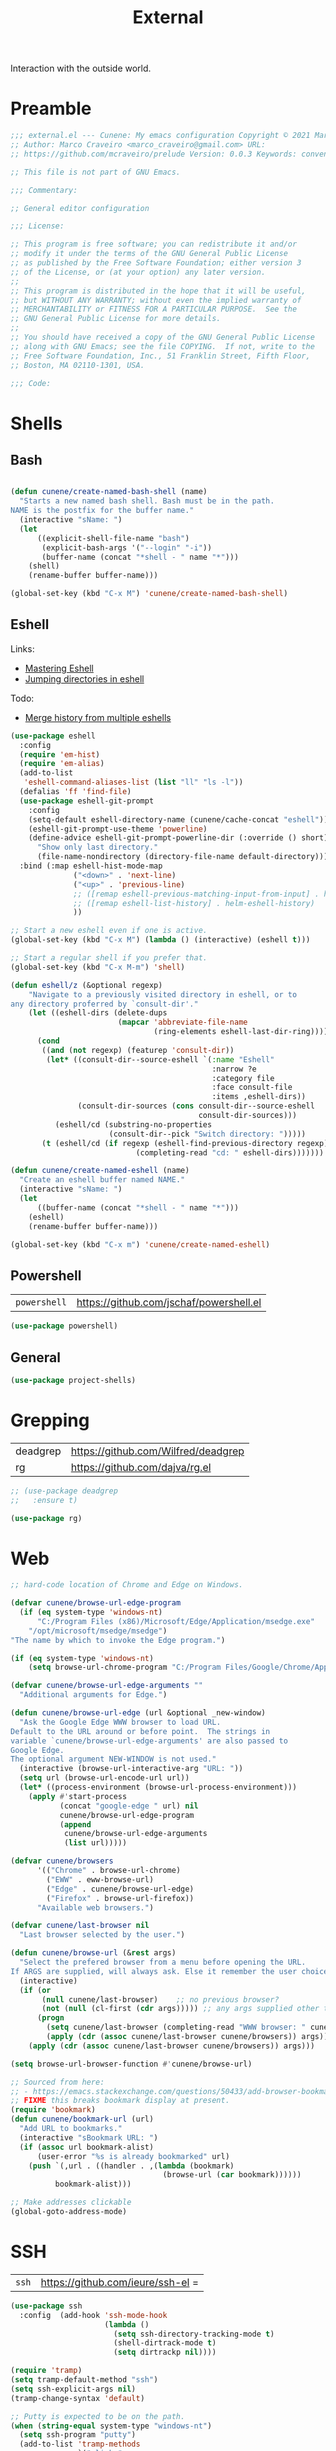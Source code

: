 :properties:
:id: 1A4D59C3-A56B-B7C4-54AB-6466F500580C
:end:
#+title: External
#+author: Marco Craveiro
#+options: <:nil c:nil todo:nil ^:nil d:nil date:nil author:nil toc:nil html-postamble:nil

Interaction with the outside world.

* Preamble

#+begin_src emacs-lisp
;;; external.el --- Cunene: My emacs configuration Copyright © 2021 Marco Craveiro
;; Author: Marco Craveiro <marco_craveiro@gmail.com> URL:
;; https://github.com/mcraveiro/prelude Version: 0.0.3 Keywords: convenience

;; This file is not part of GNU Emacs.

;;; Commentary:

;; General editor configuration

;;; License:

;; This program is free software; you can redistribute it and/or
;; modify it under the terms of the GNU General Public License
;; as published by the Free Software Foundation; either version 3
;; of the License, or (at your option) any later version.
;;
;; This program is distributed in the hope that it will be useful,
;; but WITHOUT ANY WARRANTY; without even the implied warranty of
;; MERCHANTABILITY or FITNESS FOR A PARTICULAR PURPOSE.  See the
;; GNU General Public License for more details.
;;
;; You should have received a copy of the GNU General Public License
;; along with GNU Emacs; see the file COPYING.  If not, write to the
;; Free Software Foundation, Inc., 51 Franklin Street, Fifth Floor,
;; Boston, MA 02110-1301, USA.

;;; Code:
#+end_src


* Shells
  :properties:
  :id: 564A7580-5A6E-DD64-C733-D0D5604FB41E
  :end:

** Bash

#+begin_src emacs-lisp

(defun cunene/create-named-bash-shell (name)
  "Starts a new named bash shell. Bash must be in the path.
NAME is the postfix for the buffer name."
  (interactive "sName: ")
  (let
      ((explicit-shell-file-name "bash")
       (explicit-bash-args '("--login" "-i"))
       (buffer-name (concat "*shell - " name "*")))
    (shell)
    (rename-buffer buffer-name)))

(global-set-key (kbd "C-x M") 'cunene/create-named-bash-shell)
#+end_src

** Eshell

Links:

- [[https://www.masteringemacs.org/article/complete-guide-mastering-eshell][Mastering Eshell]]
- [[https://karthinks.com/software/jumping-directories-in-eshell/][Jumping directories in eshell]]

Todo:

- [[https://emacs.stackexchange.com/questions/18564/merge-history-from-multiple-eshells][Merge history from multiple eshells]]

#+begin_src emacs-lisp
(use-package eshell
  :config
  (require 'em-hist)
  (require 'em-alias)
  (add-to-list
   'eshell-command-aliases-list (list "ll" "ls -l"))
  (defalias 'ff 'find-file)
  (use-package eshell-git-prompt
    :config
    (setq-default eshell-directory-name (cunene/cache-concat "eshell"))
    (eshell-git-prompt-use-theme 'powerline)
    (define-advice eshell-git-prompt-powerline-dir (:override () short)
      "Show only last directory."
      (file-name-nondirectory (directory-file-name default-directory))))
  :bind (:map eshell-hist-mode-map
              ("<down>" . 'next-line)
              ("<up>" . 'previous-line)
              ;; ([remap eshell-previous-matching-input-from-input] . helm-eshell-history)
              ;; ([remap eshell-list-history] . helm-eshell-history)
              ))

;; Start a new eshell even if one is active.
(global-set-key (kbd "C-x M") (lambda () (interactive) (eshell t)))

;; Start a regular shell if you prefer that.
(global-set-key (kbd "C-x M-m") 'shell)

(defun eshell/z (&optional regexp)
    "Navigate to a previously visited directory in eshell, or to
any directory proferred by `consult-dir'."
    (let ((eshell-dirs (delete-dups
                        (mapcar 'abbreviate-file-name
                                (ring-elements eshell-last-dir-ring)))))
      (cond
       ((and (not regexp) (featurep 'consult-dir))
        (let* ((consult-dir--source-eshell `(:name "Eshell"
                                             :narrow ?e
                                             :category file
                                             :face consult-file
                                             :items ,eshell-dirs))
               (consult-dir-sources (cons consult-dir--source-eshell
                                          consult-dir-sources)))
          (eshell/cd (substring-no-properties
                      (consult-dir--pick "Switch directory: ")))))
       (t (eshell/cd (if regexp (eshell-find-previous-directory regexp)
                            (completing-read "cd: " eshell-dirs)))))))

(defun cunene/create-named-eshell (name)
  "Create an eshell buffer named NAME."
  (interactive "sName: ")
  (let
      ((buffer-name (concat "*shell - " name "*")))
    (eshell)
    (rename-buffer buffer-name)))

(global-set-key (kbd "C-x m") 'cunene/create-named-eshell)
#+end_src

** Powershell

| =powershell= | [[https://github.com/jschaf/powershell.el]] |

#+begin_src emacs-lisp
(use-package powershell)
#+end_src

** General

#+begin_src emacs-lisp
(use-package project-shells)
#+end_src

* Grepping
  :properties:
  :id: 5B16D805-364F-EBF4-5D1B-B1ACECB48632
  :end:

| deadgrep | https://github.com/Wilfred/deadgrep |
| rg       | https://github.com/dajva/rg.el      |

#+begin_src emacs-lisp
;; (use-package deadgrep
;;   :ensure t)

(use-package rg)
#+end_src

* Web
  :properties:
  :id: 922783F2-AAC2-8E84-A853-6CE81B4363C5
  :end:

#+begin_src emacs-lisp
;; hard-code location of Chrome and Edge on Windows.

(defvar cunene/browse-url-edge-program
  (if (eq system-type 'windows-nt)
      "C:/Program Files (x86)/Microsoft/Edge/Application/msedge.exe"
    "/opt/microsoft/msedge/msedge")
"The name by which to invoke the Edge program.")

(if (eq system-type 'windows-nt)
    (setq browse-url-chrome-program "C:/Program Files/Google/Chrome/Application/chrome"))

(defvar cunene/browse-url-edge-arguments ""
  "Additional arguments for Edge.")

(defun cunene/browse-url-edge (url &optional _new-window)
  "Ask the Google Edge WWW browser to load URL.
Default to the URL around or before point.  The strings in
variable `cunene/browse-url-edge-arguments' are also passed to
Google Edge.
The optional argument NEW-WINDOW is not used."
  (interactive (browse-url-interactive-arg "URL: "))
  (setq url (browse-url-encode-url url))
  (let* ((process-environment (browse-url-process-environment)))
    (apply #'start-process
           (concat "google-edge " url) nil
           cunene/browse-url-edge-program
           (append
            cunene/browse-url-edge-arguments
            (list url)))))

(defvar cunene/browsers
      '(("Chrome" . browse-url-chrome)
        ("EWW" . eww-browse-url)
        ("Edge" . cunene/browse-url-edge)
        ("Firefox" . browse-url-firefox))
      "Available web browsers.")

(defvar cunene/last-browser nil
  "Last browser selected by the user.")

(defun cunene/browse-url (&rest args)
  "Select the prefered browser from a menu before opening the URL.
If ARGS are supplied, will always ask. Else it remember the user choice."
  (interactive)
  (if (or
       (null cunene/last-browser)    ;; no previous browser?
       (not (null (cl-first (cdr args))))) ;; any args supplied other than the URL?
      (progn
        (setq cunene/last-browser (completing-read "WWW browser: " cunene/browsers nil t ""))
        (apply (cdr (assoc cunene/last-browser cunene/browsers)) args))
    (apply (cdr (assoc cunene/last-browser cunene/browsers)) args)))

(setq browse-url-browser-function #'cunene/browse-url)

;; Sourced from here:
;; - https://emacs.stackexchange.com/questions/50433/add-browser-bookmark-to-bookmark-browser
;; FIXME this breaks bookmark display at present.
(require 'bookmark)
(defun cunene/bookmark-url (url)
  "Add URL to bookmarks."
  (interactive "sBookmark URL: ")
  (if (assoc url bookmark-alist)
      (user-error "%s is already bookmarked" url)
    (push `(,url . ((handler . ,(lambda (bookmark)
                                  (browse-url (car bookmark))))))
          bookmark-alist)))

;; Make addresses clickable
(global-goto-address-mode)
#+end_src

* SSH
  :properties:
  :id: 24C98A96-E9E8-4FB4-CF0B-6C58F63F9694
  :end:

| =ssh= | https://github.com/ieure/ssh-el =

#+begin_src emacs-lisp
(use-package ssh
  :config  (add-hook 'ssh-mode-hook
                     (lambda ()
                       (setq ssh-directory-tracking-mode t)
                       (shell-dirtrack-mode t)
                       (setq dirtrackp nil))))

(require 'tramp)
(setq tramp-default-method "ssh")
(setq ssh-explicit-args nil)
(tramp-change-syntax 'default)

;; Putty is expected to be on the path.
(when (string-equal system-type "windows-nt")
  (setq ssh-program "putty")
  (add-to-list 'tramp-methods
               `("plinkw"
                 (tramp-login-program        "plink")
                 ;; ("%h") must be a single element, see `tramp-compute-multi-hops'.
                 (tramp-login-args           (("-l" "%u") ("-P" "%p") ("-t")
                                              ("%h") ("\"")
                                              (,(format
                                                 "env 'TERM=%s' 'PROMPT_COMMAND=' 'PS1=%s'"
                                                 tramp-terminal-type
                                                 "$"))
                                              ("/bin/sh") ("\"")))
                 (tramp-remote-shell         "/bin/sh")
                 (tramp-remote-shell-login   ("-l"))
                 (tramp-remote-shell-args    ("-c"))
                 (tramp-default-port         22))
               ))
#+end_src

* Processes
  :properties:
  :id: 66882279-5623-6F14-FFFB-6D4E5175BA41
  :end:

| =prodigy= | https://github.com/rejeep/prodigy.el |

#+begin_src emacs-lisp
(use-package prodigy
  :bind ("C-c 8" . #'prodigy)
  :config
;;  (load "~/.config/emacs/services.el" 'noerror)
)
#+end_src

* Mongo
  :properties:
  :id: DDB730BE-9FCA-62C4-39CB-47F1E0D2CEDA
  :end:

| =inf-mongo= | https://github.com/endofunky/inf-mongo |

#+begin_src emacs-lisp
(use-package inf-mongo)

;; Examples:
;; (cunene/mongo-oid-from-date "2023-03-09")
;; (cunene/mongo-oid-from-date)
(defun cunene/mongo-oid-from-date (&optional date)
  "Return a valid MongoDB ObjectId for the specified DATE."
  (let ((timestamp
         (format "%x"
                 (time-to-seconds
                  (date-to-time (or date (current-time)))))) ;; FXIME: current time needs conversion
         (machine-id (s-pad-right 3 "\x00" (format "%x" (cl-random 16777216))))
         (pid (s-pad-right 2 "\x00" (format "%x" (emacs-pid))))
         (increment (s-pad-right 3 "\x00" (format "%x" (cl-random 16777216)))))
    (format "%s%s%s%s" timestamp machine-id pid increment))
  )

(defun cunene/object-id-to-timestamp (start end)
  "Given a region with a mongo ObjectId, return the timestamp.
START and END mark the region."
  (interactive "r")
  (let*
      ((object-id (buffer-substring-no-properties (mark) (point)))
       (timestamp-hex (substring-no-properties object-id 0 8))
       (timestamp-num (string-to-number timestamp-hex 16)))
    (message "Timestamp: %s"
             (format-time-string "%Y-%m-%d %a %H:%M:%S" timestamp-num)))
  )

(defun cunene/timet-to-timestamp (start end)
  "Given a region with a UNIX timestamp in time_t, return the human timestamp.
START and END mark the region."
  (interactive "r")
  (let*
      ((time-t-string (buffer-substring-no-properties (mark) (point)))
       (timestamp-num (string-to-number time-t-string))
       (timestamp-time (seconds-to-time timestamp-num)))
    (message "Timestamp: %s"
             (format-time-string "%Y-%m-%d %a %H:%M:%S" timestamp-time)))
  )

  #+end_src



* Postamble

#+begin_src emacs-lisp
;;; external.el ends here
#+end_src

